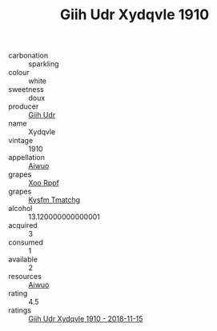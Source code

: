 :PROPERTIES:
:ID:                     2d283449-b208-434a-8765-c6ea4615a9c4
:END:
#+TITLE: Giih Udr Xydqvle 1910

- carbonation :: sparkling
- colour :: white
- sweetness :: doux
- producer :: [[id:38c8ce93-379c-4645-b249-23775ff51477][Giih Udr]]
- name :: Xydqvle
- vintage :: 1910
- appellation :: [[id:47e01a18-0eb9-49d9-b003-b99e7e92b783][Aiwuo]]
- grapes :: [[id:4b330cbb-3bc3-4520-af0a-aaa1a7619fa3][Xoo Rppf]]
- grapes :: [[id:7a9e9341-93e3-4ed9-9ea8-38cd8b5793b3][Kysfm Tmatchg]]
- alcohol :: 13.120000000000001
- acquired :: 3
- consumed :: 1
- available :: 2
- resources :: [[id:47e01a18-0eb9-49d9-b003-b99e7e92b783][Aiwuo]]
- rating :: 4.5
- ratings :: [[id:56ff6615-30d3-4a7d-a447-1d27c4cecd15][Giih Udr Xydqvle 1910 - 2018-11-15]]


